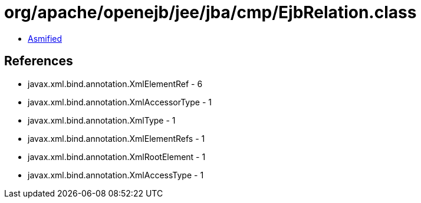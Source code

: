 = org/apache/openejb/jee/jba/cmp/EjbRelation.class

 - link:EjbRelation-asmified.java[Asmified]

== References

 - javax.xml.bind.annotation.XmlElementRef - 6
 - javax.xml.bind.annotation.XmlAccessorType - 1
 - javax.xml.bind.annotation.XmlType - 1
 - javax.xml.bind.annotation.XmlElementRefs - 1
 - javax.xml.bind.annotation.XmlRootElement - 1
 - javax.xml.bind.annotation.XmlAccessType - 1

